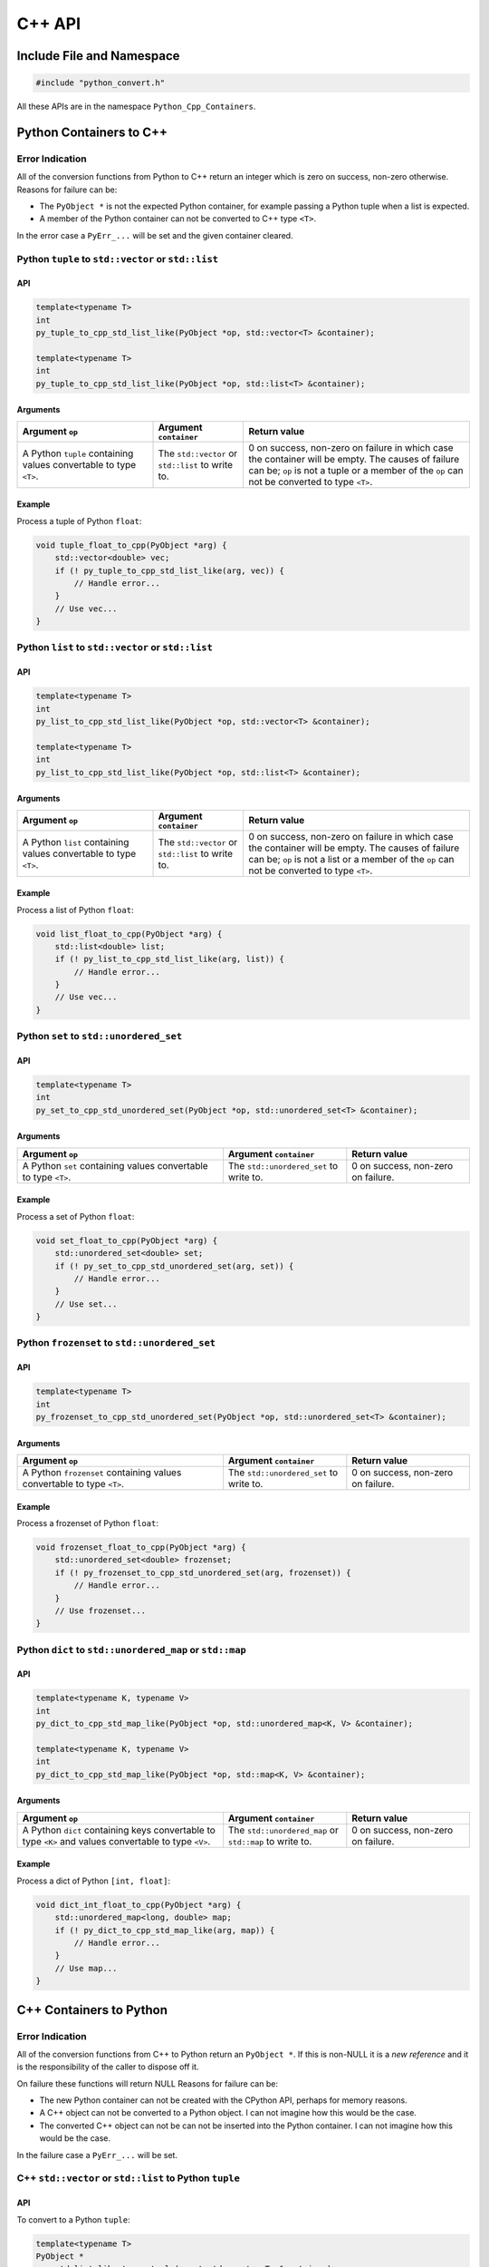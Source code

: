 .. moduleauthor:: Paul Ross <apaulross@gmail.com>
.. sectionauthor:: Paul Ross <apaulross@gmail.com>

.. _PyCppContainers.Cpp_API:

****************************
C++ API
****************************

Include File and Namespace
============================

.. code-block:: cpp

    #include "python_convert.h"

All these APIs are in the namespace ``Python_Cpp_Containers``.

Python Containers to C++
============================

Error Indication
--------------------------

All of the conversion functions from Python to C++ return an integer which is zero on success, non-zero otherwise.
Reasons for failure can be:

* The ``PyObject *`` is not the expected Python container, for example passing  a Python tuple when a list is expected.
* A member of the Python container can not be converted to C++ type ``<T>``.

In the error case a ``PyErr_...`` will be set and the given container cleared.

Python ``tuple`` to ``std::vector`` or ``std::list``
-----------------------------------------------------------

API
^^^^

.. code-block:: cpp

    template<typename T>
    int
    py_tuple_to_cpp_std_list_like(PyObject *op, std::vector<T> &container);

    template<typename T>
    int
    py_tuple_to_cpp_std_list_like(PyObject *op, std::list<T> &container);

Arguments
^^^^^^^^^^^^^^

.. list-table::
   :widths: 30 20 50
   :header-rows: 1

   * - Argument ``op``
     - Argument ``container``
     - Return value
   * - A Python ``tuple`` containing values convertable to type ``<T>``.
     - The ``std::vector`` or ``std::list`` to write to.
     - 0 on success, non-zero on failure in which case the container will be empty.
       The causes of failure can be; ``op`` is not a tuple or a member of the ``op`` can not be converted to type ``<T>``.

Example
^^^^^^^^^^^^^^^

Process a tuple of Python ``float``:

.. code-block:: cpp

    void tuple_float_to_cpp(PyObject *arg) {
        std::vector<double> vec;
        if (! py_tuple_to_cpp_std_list_like(arg, vec)) {
            // Handle error...
        }
        // Use vec...
    }

Python ``list`` to ``std::vector`` or ``std::list``
--------------------------------------------------------------

API
^^^^

.. code-block:: cpp

    template<typename T>
    int
    py_list_to_cpp_std_list_like(PyObject *op, std::vector<T> &container);

    template<typename T>
    int
    py_list_to_cpp_std_list_like(PyObject *op, std::list<T> &container);

Arguments
^^^^^^^^^^^^^^

.. list-table::
   :widths: 30 20 50
   :header-rows: 1

   * - Argument ``op``
     - Argument ``container``
     - Return value
   * - A Python ``list`` containing values convertable to type ``<T>``.
     - The ``std::vector`` or ``std::list`` to write to.
     - 0 on success, non-zero on failure in which case the container will be empty.
       The causes of failure can be; ``op`` is not a list or a member of the ``op`` can not be converted to type ``<T>``.

Example
^^^^^^^^^^^^^^^

Process a list of Python ``float``:

.. code-block:: cpp

    void list_float_to_cpp(PyObject *arg) {
        std::list<double> list;
        if (! py_list_to_cpp_std_list_like(arg, list)) {
            // Handle error...
        }
        // Use vec...
    }

Python ``set`` to ``std::unordered_set``
---------------------------------------------

API
^^^^

.. code-block:: cpp

    template<typename T>
    int
    py_set_to_cpp_std_unordered_set(PyObject *op, std::unordered_set<T> &container);

Arguments
^^^^^^^^^^^^^^

.. list-table::
   :widths: 50 30 30
   :header-rows: 1

   * - Argument ``op``
     - Argument ``container``
     - Return value
   * - A Python ``set`` containing values convertable to type ``<T>``.
     - The ``std::unordered_set`` to write to.
     - 0 on success, non-zero on failure.

Example
^^^^^^^^^^^^^^^

Process a set of Python ``float``:

.. code-block:: cpp

    void set_float_to_cpp(PyObject *arg) {
        std::unordered_set<double> set;
        if (! py_set_to_cpp_std_unordered_set(arg, set)) {
            // Handle error...
        }
        // Use set...
    }

Python ``frozenset`` to ``std::unordered_set``
------------------------------------------------

API
^^^^

.. code-block:: cpp

    template<typename T>
    int
    py_frozenset_to_cpp_std_unordered_set(PyObject *op, std::unordered_set<T> &container);

Arguments
^^^^^^^^^^^^^^

.. list-table::
   :widths: 50 30 30
   :header-rows: 1

   * - Argument ``op``
     - Argument ``container``
     - Return value
   * - A Python ``frozenset`` containing values convertable to type ``<T>``.
     - The ``std::unordered_set`` to write to.
     - 0 on success, non-zero on failure.

Example
^^^^^^^^^^^^^^^

Process a frozenset of Python ``float``:

.. code-block:: cpp

    void frozenset_float_to_cpp(PyObject *arg) {
        std::unordered_set<double> frozenset;
        if (! py_frozenset_to_cpp_std_unordered_set(arg, frozenset)) {
            // Handle error...
        }
        // Use frozenset...
    }

Python ``dict`` to ``std::unordered_map`` or ``std::map``
--------------------------------------------------------------------------

API
^^^^

.. code-block:: cpp

    template<typename K, typename V>
    int
    py_dict_to_cpp_std_map_like(PyObject *op, std::unordered_map<K, V> &container);

    template<typename K, typename V>
    int
    py_dict_to_cpp_std_map_like(PyObject *op, std::map<K, V> &container);

Arguments
^^^^^^^^^^^^^^

.. list-table::
   :widths: 50 30 30
   :header-rows: 1

   * - Argument ``op``
     - Argument ``container``
     - Return value
   * - A Python ``dict`` containing keys convertable to type ``<K>`` and values convertable to type ``<V>``.
     - The ``std::unordered_map`` or ``std::map`` to write to.
     - 0 on success, non-zero on failure.

Example
^^^^^^^^^^^^^^^

Process a dict of Python ``[int, float]``:

.. code-block:: cpp

    void dict_int_float_to_cpp(PyObject *arg) {
        std::unordered_map<long, double> map;
        if (! py_dict_to_cpp_std_map_like(arg, map)) {
            // Handle error...
        }
        // Use map...
    }

C++ Containers to Python
============================

Error Indication
--------------------------

All of the conversion functions from C++ to Python return an ``PyObject *``.
If this is non-NULL it is a *new reference* and it is the responsibility of the caller to dispose off it.

On failure these functions will return NULL
Reasons for failure can be:

* The new Python container can not be created with the CPython API, perhaps for memory reasons.
* A C++ object can not be converted to a Python object. I can not imagine how this would be the case.
* The converted C++ object can not be can  not be inserted into the Python container. I can not imagine how this would be the case.

In the failure case a ``PyErr_...`` will be set.

C++ ``std::vector`` or ``std::list`` to Python ``tuple``
------------------------------------------------------------------------------

API
^^^^

To convert to a Python ``tuple``:

.. code-block:: cpp

    template<typename T>
    PyObject *
    cpp_std_list_like_to_py_tuple(const std::vector<T> &container);

    template<typename T>
    PyObject *
    cpp_std_list_like_to_py_tuple(const std::list<T> &container);

Arguments
^^^^^^^^^^^^^^

.. list-table::
   :widths: 50 50
   :header-rows: 1

   * - Argument ``container``
     - Return value
   * - A ``std::vector`` or ``std::list`` of type ``<T>`` convertable to an appropriate Python type.
     - The new Python container, ``NULL`` on failure in which case a ``PyErr`` will be set.

Example
^^^^^^^^^^^^^^^

Create a tuple of Python ``float``:

.. code-block:: cpp

    PyObject *vector_double_to_tuple() {
        std::vector<double> vec;
        // Populate vec
        // ...
        return cpp_std_list_like_to_py_tuple(vec);
    }


C++ ``std::vector`` or ``std::list`` to Python ``list``
----------------------------------------------------------------

API
^^^^

To convert to a Python ``list``:

.. code-block:: cpp

    template<typename T>
    PyObject *
    cpp_std_list_like_to_py_list(const std::vector<T> &container);

    template<typename T>
    PyObject *
    cpp_std_list_like_to_py_list(const std::list<T> &container);

Arguments
^^^^^^^^^^^^^^

.. list-table::
   :widths: 50 50
   :header-rows: 1

   * - Argument ``container``
     - Return value
   * - A ``std::vector`` or ``std::list`` of type ``<T>`` convertable to an appropriate Python type.
     - The new Python container, ``NULL`` on failure in which case a ``PyErr`` will be set.

Example
^^^^^^^^^^^^^^^

Create a list of Python ``float``:

.. code-block:: cpp

    PyObject *vector_double_to_list() {
        std::vector<double> vec;
        // Populate vec
        // ...
        return cpp_std_list_like_to_py_list(vec);
    }

C++ ``std::unordered_set`` to Python ``set``
---------------------------------------------

API
^^^^

.. code-block:: cpp

    template<typename T>
    PyObject *
    cpp_std_unordered_set_to_py_set(const std::unordered_set<T> &container);

Arguments
^^^^^^^^^^^^^^

.. list-table::
   :widths: 50 50
   :header-rows: 1

   * - Argument ``container``
     - Return value
   * - A ``std::unordered_set`` of type ``<T>`` convertable to an appropriate Python type.
     - The new Python container, ``NULL`` on failure in which case a ``PyErr`` will be set.

Example
^^^^^^^^^^^^^^^

Create a set of Python ``float``:

.. code-block:: cpp

    PyObject *vector_double_to_list() {
        std::unordered_set<double> set;
        // Populate set
        // ...
        return cpp_std_unordered_set_to_py_set(set);
    }

C++ ``std::unordered_set`` to Python ``frozenset``
----------------------------------------------------------

API
^^^^

.. code-block:: cpp

    template<typename T>
    PyObject *
    cpp_std_unordered_set_to_py_frozenset(const std::unordered_set<T> &container);

Arguments
^^^^^^^^^^^^^^

.. list-table::
   :widths: 50 50
   :header-rows: 1

   * - Argument ``container``
     - Return value
   * - A ``std::unordered_set`` of type ``<T>`` convertable to an appropriate Python type.
     - The new Python container, ``NULL`` on failure in which case a ``PyErr`` will be set.

Example
^^^^^^^^^^^^^^^

Create a frozenset of Python ``float``:

.. code-block:: cpp

    PyObject *vector_double_to_list() {
        std::unordered_set<double> set;
        // Populate set
        // ...
        return cpp_std_unordered_set_to_py_frozenset(set);
    }

C++ ``std::unordered_map`` or ``std::map`` to a Python ``dict``
-----------------------------------------------------------------------

API
^^^^

.. code-block:: cpp

    template<typename K, typename V>
    PyObject *
    cpp_std_map_like_to_py_dict(const std::unordered_map<K, V> &container);

    template<typename K, typename V>
    PyObject *
    cpp_std_map_like_to_py_dict(const std::map<K, V> &container);

Arguments
^^^^^^^^^^^^^^

.. list-table::
   :widths: 50 50
   :header-rows: 1

   * - Argument ``container``
     - Return value
   * - A ``std::unordered_map`` or ``std::map`` of type ``<K, V>`` convertable to appropriate Python types.
     - The new Python container, ``NULL`` on failure in which case a ``PyErr`` will be set.

Example
^^^^^^^^^^^^^^^

Create a dict of Python ``[int, float]``:

.. code-block:: cpp

    PyObject *map_double_to_list() {
        std::unordered_map<long, double> map;
        // Populate map
        // ...
        return cpp_std_map_like_to_py_dict(map);
    }

